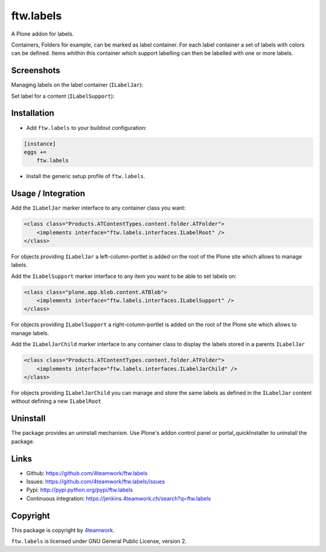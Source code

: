 ftw.labels
==========

A Plone addon for labels.

Containers, Folders for example, can be marked as label container.
For each label container a set of labels with colors can be defined.
Items whithin this container which support labelling can then be labelled
with one or more labels.


Screenshots
-----------

Managing labels on the label container (``ILabelJar``):

.. image:: https://raw.github.com/4teamwork/ftw.labels/master/docs/label_jar.png


Set label for a content (``ILabelSupport``):

.. image:: https://raw.github.com/4teamwork/ftw.labels/master/docs/label_support.png



Installation
------------

- Add ``ftw.labels`` to your buildout configuration:

.. code:: rst

    [instance]
    eggs +=
        ftw.labels

- Install the generic setup profile of ``ftw.labels``.


Usage / Integration
-------------------

Add the ``ILabelJar`` marker interface to any container class you want:

.. code:: xml

    <class class="Products.ATContentTypes.content.folder.ATFolder">
        <implements interface="ftw.labels.interfaces.ILabelRoot" />
    </class>

For objects providing ``ILabelJar`` a left-column-portlet is added
on the root of the Plone site which allows to manage labels.


Add the ``ILabelSupport`` marker interface to any item you want to be able to
set labels on:

.. code:: xml

    <class class="plone.app.blob.content.ATBlob">
        <implements interface="ftw.labels.interfaces.ILabelSupport" />
    </class>

For objects providing ``ILabelSupport`` a right-column-portlet is added
on the root of the Plone site which allows to manage labels.


Add the ``ILabelJarChild`` marker interface to any container class to
display the labels stored in a parents ``ILabelJar``

.. code:: xml

    <class class="Products.ATContentTypes.content.folder.ATFolder">
        <implements interface="ftw.labels.interfaces.ILabelJarChild" />
    </class>

For objects providing ``ILabelJarChild`` you can manage and store the
same labels as defined in the ``ILabelJar`` content without defining
a new ``ILabelRoot``


Uninstall
---------

The package provides an uninstall mechanism.
Use Plone's addon control panel or portal_quickInstaller to uninstall
the package.



Links
-----

- Github: https://github.com/4teamwork/ftw.labels
- Issues: https://github.com/4teamwork/ftw.labels/issues
- Pypi: http://pypi.python.org/pypi/ftw.labels
- Continuous integration: https://jenkins.4teamwork.ch/search?q=ftw.labels


Copyright
---------

This package is copyright by `4teamwork <http://www.4teamwork.ch/>`_.

``ftw.labels`` is licensed under GNU General Public License, version 2.
